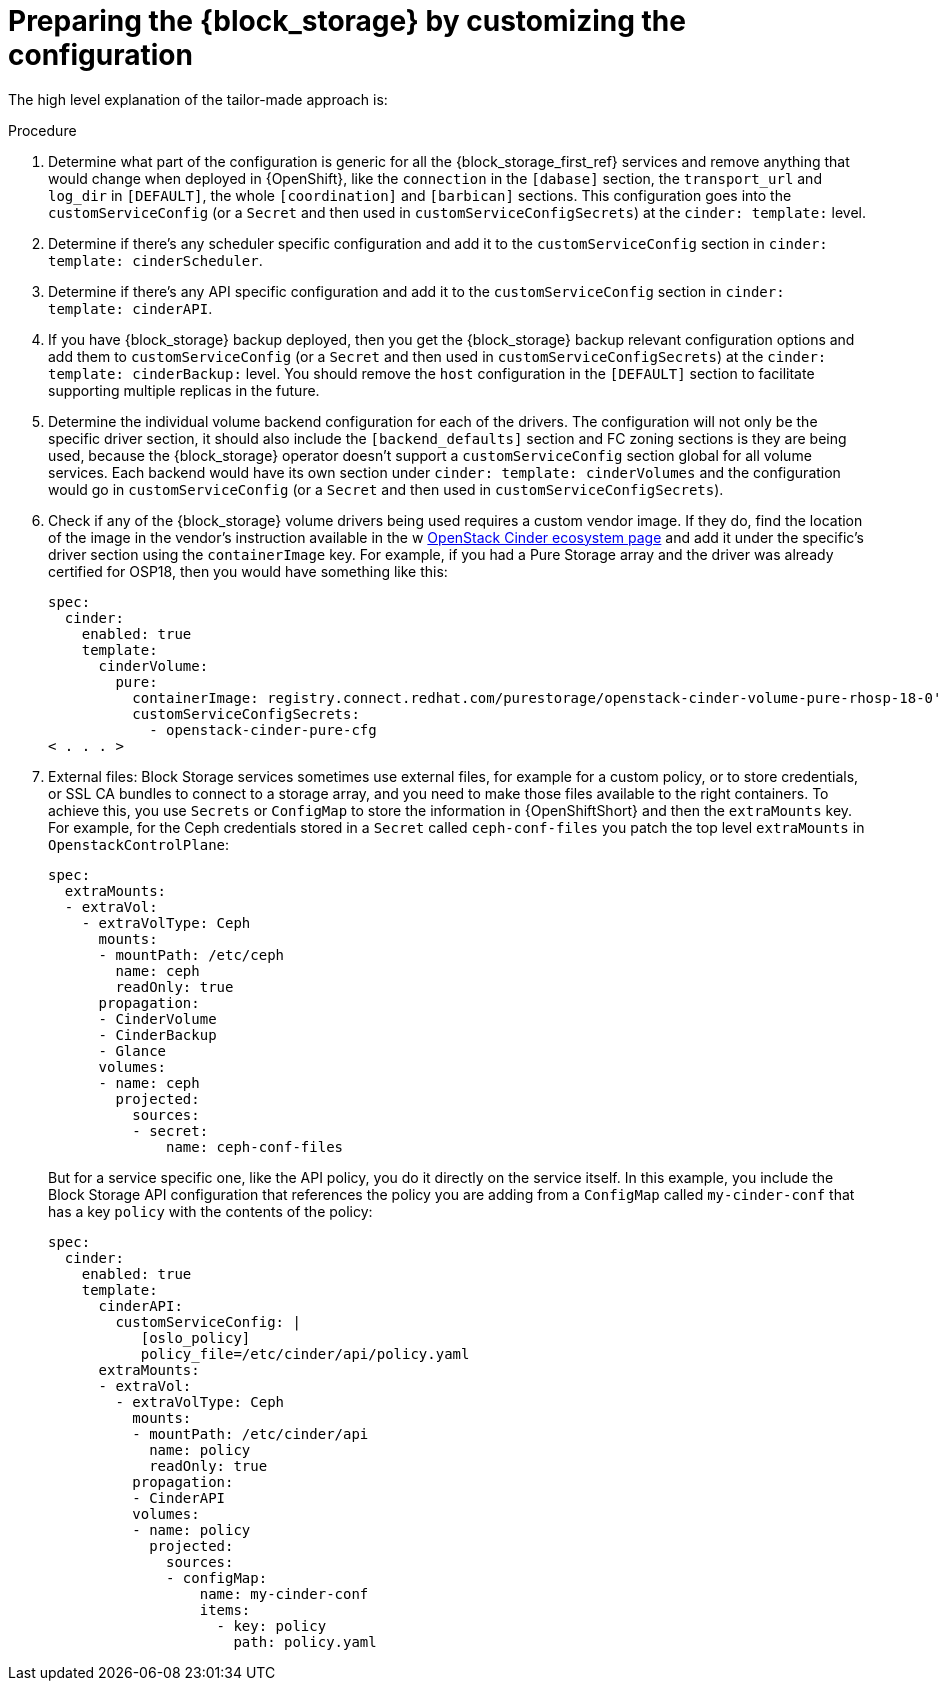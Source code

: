 [id="preparing-block-storage-by-customizing-configuration_{context}"]

= Preparing the {block_storage} by customizing the configuration

The high level explanation of the tailor-made approach is:

.Procedure
. Determine what part of the configuration is generic for all the {block_storage_first_ref}
services and remove anything that would change when deployed in {OpenShift}, like
the `connection` in the `[dabase]` section, the `transport_url` and `log_dir` in
`[DEFAULT]`, the whole `[coordination]` and `[barbican]` sections.  This
configuration goes into the `customServiceConfig` (or a `Secret` and then used
in `customServiceConfigSecrets`) at the `cinder: template:` level.
. Determine if there's any scheduler specific configuration and add it to the
`customServiceConfig` section in `cinder: template: cinderScheduler`.
. Determine if there's any API specific configuration and add it to the
`customServiceConfig` section in `cinder: template: cinderAPI`.
. If you have {block_storage} backup deployed, then you get the {block_storage} backup relevant
configuration options and add them to `customServiceConfig` (or a `Secret` and
then used in `customServiceConfigSecrets`) at the `cinder: template:
cinderBackup:` level. You should remove the `host` configuration in the
`[DEFAULT]` section to facilitate supporting multiple replicas in the future.
. Determine the individual volume backend configuration for each of the
drivers. The configuration will not only be the specific driver section, it
should also include the `[backend_defaults]` section and FC zoning sections is
they are being used, because the {block_storage} operator doesn't support a
`customServiceConfig` section global for all volume services.  Each backend
would have its own section under `cinder: template: cinderVolumes` and the
configuration would go in `customServiceConfig` (or a `Secret` and then used in
`customServiceConfigSecrets`).
. Check if any of the {block_storage} volume drivers being used requires a custom vendor
image. If they do, find the location of the image in the vendor's instruction
available in the w https://catalog.redhat.com/software/search?target_platforms=Red%20Hat%20OpenStack%20Platform&p=1&functionalCategories=Data%20storage[OpenStack Cinder ecosystem
page]
and add it under the specific's driver section using the `containerImage` key.
For example, if you had a Pure Storage array and the driver was already certified
for OSP18, then you would have something like this:
+
[source,yaml]
----
spec:
  cinder:
    enabled: true
    template:
      cinderVolume:
        pure:
          containerImage: registry.connect.redhat.com/purestorage/openstack-cinder-volume-pure-rhosp-18-0'
          customServiceConfigSecrets:
            - openstack-cinder-pure-cfg
< . . . >
----

. External files: Block Storage services sometimes use external files, for example for
a custom policy, or to store credentials, or SSL CA bundles to connect to a
storage array, and you need to make those files available to the right
containers. To achieve this, you use `Secrets` or `ConfigMap` to store the
information in {OpenShiftShort} and then the `extraMounts` key. For example, for the
Ceph credentials stored in a `Secret` called `ceph-conf-files` you patch
the top level `extraMounts` in `OpenstackControlPlane`:
+
[source,yaml]
----
spec:
  extraMounts:
  - extraVol:
    - extraVolType: Ceph
      mounts:
      - mountPath: /etc/ceph
        name: ceph
        readOnly: true
      propagation:
      - CinderVolume
      - CinderBackup
      - Glance
      volumes:
      - name: ceph
        projected:
          sources:
          - secret:
              name: ceph-conf-files
----
+
But for a service specific one, like the API policy, you do it directly
on the service itself. In this example, you include the Block Storage API
configuration that references the policy you are adding from a `ConfigMap`
called `my-cinder-conf` that has a key `policy` with the contents of the
policy:
+
[source,yaml]
----
spec:
  cinder:
    enabled: true
    template:
      cinderAPI:
        customServiceConfig: |
           [oslo_policy]
           policy_file=/etc/cinder/api/policy.yaml
      extraMounts:
      - extraVol:
        - extraVolType: Ceph
          mounts:
          - mountPath: /etc/cinder/api
            name: policy
            readOnly: true
          propagation:
          - CinderAPI
          volumes:
          - name: policy
            projected:
              sources:
              - configMap:
                  name: my-cinder-conf
                  items:
                    - key: policy
                      path: policy.yaml
----

